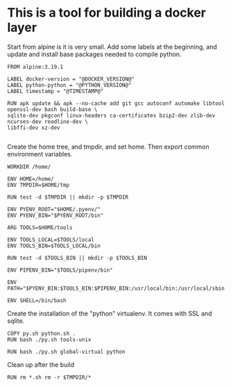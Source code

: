 * This is a tool for building a docker layer

Start from alpine is it is very small. Add some labels at the
beginning, and update and install base packages needed to compile
python.

#+BEGIN_SRC docker-build :tangle Dockerfile.template
FROM alpine:3.19.1

LABEL docker-version = "@DOCKER_VERSION@"
LABEL python-python = "@PYTHON_VERSION@"
LABEL timestamp = "@TIMESTAMP@"

RUN apk update && apk --no-cache add git gcc autoconf automake libtool openssl-dev bash build-base \
sqlite-dev pkgconf linux-headers ca-certificates bzip2-dev zlib-dev ncurses-dev readline-dev \
libffi-dev xz-dev

#+END_SRC

Create the home tree, and tmpdir, and set home. Then export common
environment variables.

#+BEGIN_SRC docker-build :tangle Dockerfile.template
WORKDIR /home/

ENV HOME=/home/
ENV TMPDIR=$HOME/tmp

RUN test -d $TMPDIR || mkdir -p $TMPDIR

ENV PYENV_ROOT="$HOME/.pyenv/"
ENV PYENV_BIN="$PYENV_ROOT/bin"

ARG TOOLS=$HOME/tools

ENV TOOLS_LOCAL=$TOOLS/local
ENV TOOLS_BIN=$TOOLS_LOCAL/bin

RUN test -d $TOOLS_BIN || mkdir -p $TOOLS_BIN

ENV PIPENV_BIN="$TOOLS/pipenv/bin"

ENV PATH="$PYENV_BIN:$TOOLS_BIN:$PIPENV_BIN:/usr/local/bin:/usr/local/sbin:/usr/bin:/usr/sbin:/bin:/sbin::"

ENV SHELL=/bin/bash
#+END_SRC

Create the installation of the "python" virtualenv. It comes with SSL
and sqlite.

#+BEGIN_SRC docker-build :tangle Dockerfile.template
COPY py.sh python.sh .
RUN bash ./py.sh tools-unix
#+END_SRC

#+BEGIN_SRC docker-build :tangle Dockerfile.template
RUN bash ./py.sh global-virtual python
#+END_SRC

Clean up after the build

#+BEGIN_SRC docker-build :tangle Dockerfile.template
RUN rm *.sh rm -r $TMPDIR/*
#+END_SRC
